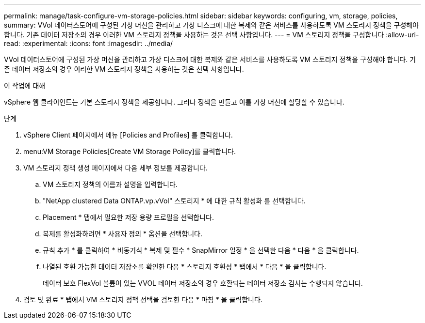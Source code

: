 ---
permalink: manage/task-configure-vm-storage-policies.html 
sidebar: sidebar 
keywords: configuring, vm, storage, policies, 
summary: VVol 데이터스토어에 구성된 가상 머신을 관리하고 가상 디스크에 대한 복제와 같은 서비스를 사용하도록 VM 스토리지 정책을 구성해야 합니다. 기존 데이터 저장소의 경우 이러한 VM 스토리지 정책을 사용하는 것은 선택 사항입니다. 
---
= VM 스토리지 정책을 구성합니다
:allow-uri-read: 
:experimental: 
:icons: font
:imagesdir: ../media/


[role="lead"]
VVol 데이터스토어에 구성된 가상 머신을 관리하고 가상 디스크에 대한 복제와 같은 서비스를 사용하도록 VM 스토리지 정책을 구성해야 합니다. 기존 데이터 저장소의 경우 이러한 VM 스토리지 정책을 사용하는 것은 선택 사항입니다.

.이 작업에 대해
vSphere 웹 클라이언트는 기본 스토리지 정책을 제공합니다. 그러나 정책을 만들고 이를 가상 머신에 할당할 수 있습니다.

.단계
. vSphere Client 페이지에서 메뉴 [Policies and Profiles] 를 클릭합니다.
. menu:VM Storage Policies[Create VM Storage Policy]를 클릭합니다.
. VM 스토리지 정책 생성 페이지에서 다음 세부 정보를 제공합니다.
+
.. VM 스토리지 정책의 이름과 설명을 입력합니다.
.. "NetApp clustered Data ONTAP.vp.vVol" 스토리지 * 에 대한 규칙 활성화 를 선택합니다.
.. Placement * 탭에서 필요한 저장 용량 프로필을 선택합니다.
.. 복제를 활성화하려면 * 사용자 정의 * 옵션을 선택합니다.
.. 규칙 추가 * 를 클릭하여 * 비동기식 * 복제 및 필수 * SnapMirror 일정 * 을 선택한 다음 * 다음 * 을 클릭합니다.
.. 나열된 호환 가능한 데이터 저장소를 확인한 다음 * 스토리지 호환성 * 탭에서 * 다음 * 을 클릭합니다.
+
데이터 보호 FlexVol 볼륨이 있는 VVOL 데이터 저장소의 경우 호환되는 데이터 저장소 검사는 수행되지 않습니다.



. 검토 및 완료 * 탭에서 VM 스토리지 정책 선택을 검토한 다음 * 마침 * 을 클릭합니다.

